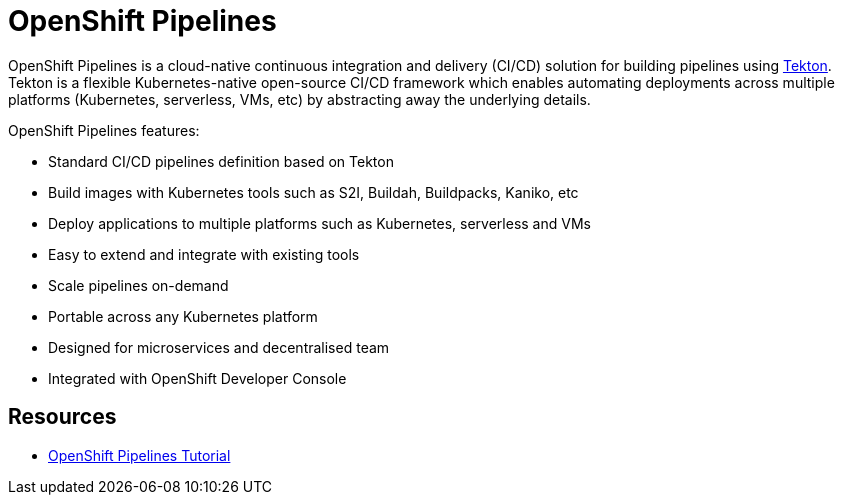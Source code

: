 = OpenShift Pipelines

OpenShift Pipelines is a cloud-native continuous integration and delivery (CI/CD) solution for building pipelines using link:https://tekton.dev[Tekton]. Tekton is a flexible Kubernetes-native open-source CI/CD framework which enables automating deployments across multiple platforms (Kubernetes, serverless, VMs, etc) by abstracting away the underlying details. 

OpenShift Pipelines features:

  * Standard CI/CD pipelines definition based on Tekton
  * Build images with Kubernetes tools such as S2I, Buildah, Buildpacks, Kaniko, etc
  * Deploy applications to multiple platforms such as Kubernetes, serverless and VMs
  * Easy to extend and integrate with existing tools
  * Scale pipelines on-demand
  * Portable across any Kubernetes platform
  * Designed for microservices and decentralised team
  * Integrated with OpenShift Developer Console




== Resources
* link:https://github.com/joaedwar/pipelines-tutorial[OpenShift Pipelines Tutorial]
